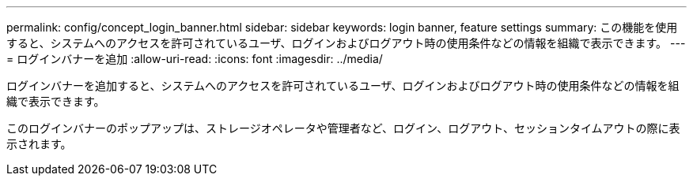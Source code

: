 ---
permalink: config/concept_login_banner.html 
sidebar: sidebar 
keywords: login banner, feature settings 
summary: この機能を使用すると、システムへのアクセスを許可されているユーザ、ログインおよびログアウト時の使用条件などの情報を組織で表示できます。 
---
= ログインバナーを追加
:allow-uri-read: 
:icons: font
:imagesdir: ../media/


[role="lead"]
ログインバナーを追加すると、システムへのアクセスを許可されているユーザ、ログインおよびログアウト時の使用条件などの情報を組織で表示できます。

このログインバナーのポップアップは、ストレージオペレータや管理者など、ログイン、ログアウト、セッションタイムアウトの際に表示されます。

